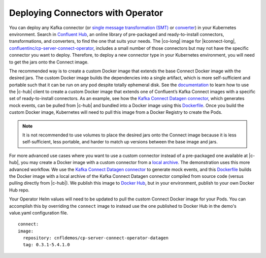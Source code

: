 Deploying Connectors with Operator 
~~~~~~~~~~~~~~~~~~~~~~~~~~~~~~~~~~

You can deploy any Kafka connector (or `single message transformation (SMT) <https://docs.confluent.io/platform/current/connect/concepts.html#transforms>`__ or `converter <https://docs.confluent.io/platform/current/connect/concepts.html#converters>`__) in your Kubernetes environment.
Search in `Confluent Hub <https://confluent.io/hub>`__, an online library of pre-packaged and ready-to-install connectors, transformations, and converters, to find the one that suits your needs.
The |co-long| image for |kconnect-long|, `confluentinc/cp-server-connect-operator <https://hub.docker.com/r/confluentinc/cp-server-connect-operator>`__,  includes a small number of those connectors but may not have the specific connector you want to deploy.
Therefore, to deploy a new connector type in your Kubernetes environment, you will need to get the jars onto the Connect image.

The recommended way is to create a custom Docker image that extends the base Connect Docker image with the desired jars.
The custom Docker image builds the dependencies into a single artifact, which is more self-sufficient and portable such that it can be run on any pod despite totally ephemeral disk.
See the `documentation <https://docs.confluent.io/home/connect/extending.html#create-a-docker-image-containing-c-hub-connectors>`__ to learn how to use the |c-hub| client to create a custom Docker image that extends one of Confluent’s Kafka Connect images with a specific set of ready-to-install connectors.
As an example, see how the `Kafka Connect Datagen connector <https://www.confluent.io/hub/confluentinc/kafka-connect-datagen>`__, which generates mock events, can be pulled from |c-hub| and bundled into a Docker image using this `Dockerfile <https://github.com/confluentinc/kafka-connect-datagen/blob/master/Dockerfile-confluenthub>`__.
Once you build the custom Docker image, Kubernetes will need to pull this image from a Docker Registry to create the Pods.

.. note:: It is not recommended to use volumes to place the desired jars onto the Connect image because it is less self-sufficient, less portable, and harder to match up versions between the base image and jars.

For more advanced use cases where you want to use a custom connector instead of a pre-packaged one available at |c-hub|, you may create a Docker image with a custom connector from a `local archive <https://docs.confluent.io/home/connect/confluent-hub/command-reference/confluent-hub-install.html>`__.
The demonstration uses this more advanced workflow.
We use the `Kafka Connect Datagen connector <https://www.confluent.io/hub/confluentinc/kafka-connect-datagen>`__ to generate mock events, and this `Dockerfile <https://github.com/confluentinc/kafka-connect-datagen/blob/master/Dockerfile-local>`__ builds the Docker image with a local archive of the Kafka Connect Datagen connector compiled from source code (versus pulling directly from |c-hub|).
We publish this image to `Docker Hub <https://hub.docker.com/r/cnfldemos/cp-server-connect-operator-with-datagen>`__, but in your environment, publish to your own Docker Hub repo.

Your Operator Helm values will need to be updated to pull the custom Connect Docker image for your Pods. You can accomplish this by overriding the ``connect`` image to instead use the one published to Docker Hub in the demo's value.yaml configuration file.

::

  connect:
  image:
    repository: cnfldemos/cp-server-connect-operator-datagen
    tag: 0.3.1-5.4.1.0
